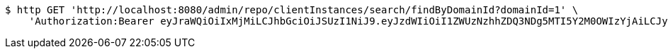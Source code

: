 [source,bash]
----
$ http GET 'http://localhost:8080/admin/repo/clientInstances/search/findByDomainId?domainId=1' \
    'Authorization:Bearer eyJraWQiOiIxMjMiLCJhbGciOiJSUzI1NiJ9.eyJzdWIiOiI1ZWUzNzhhZDQ3NDg5MTI5Y2M0OWIzYjAiLCJyb2xlcyI6W10sImlzcyI6Im1tYWR1LmNvbSIsImdyb3VwcyI6WyJ0ZXN0Iiwic2FtcGxlIl0sImF1dGhvcml0aWVzIjpbXSwiY2xpZW50X2lkIjoiMjJlNjViNzItOTIzNC00MjgxLTlkNzMtMzIzMDA4OWQ0OWE3IiwiZG9tYWluX2lkIjoiMCIsImF1ZCI6InRlc3QiLCJuYmYiOjE1OTQ0NDcxMTMsInVzZXJfaWQiOiIxMTExMTExMTEiLCJzY29wZSI6ImEuMS5jbGllbnRfaW5zdGFuY2UucmVhZCIsImV4cCI6MTU5NDQ0NzExOCwiaWF0IjoxNTk0NDQ3MTEzLCJqdGkiOiJmNWJmNzVhNi0wNGEwLTQyZjctYTFlMC01ODNlMjljZGU4NmMifQ.A9LoJRTa_nI_EG2vVL0StkMNYwTHV_UBxyqLIN4C-9pLeQdXT_83HJJJyCzllK3sH2Q-qgHFuUP6qzUox4iEC_t9Bf8I3qxNmnyUjrbZTiVC7v7hMxY1Sjk8wHvOzZMVJvCL_CEKYFtpX63GtffHGKTGGnBh666_HwLPIthGD5QjVBuIpRpM0Wt598klSJuTJGZhkzGlDLOif-Sh5WT3mALwhqqtE8jnU9arUp623RuvHrX6g9leHUntM2jvN22Or3RNQ03iAHruvoof0-fhfNjKGPsddLrjlHxtdpyZ4Rz2qjwE3bKGQTwMstNFvWIllmLOCON778DYwQxNao4mpw'
----